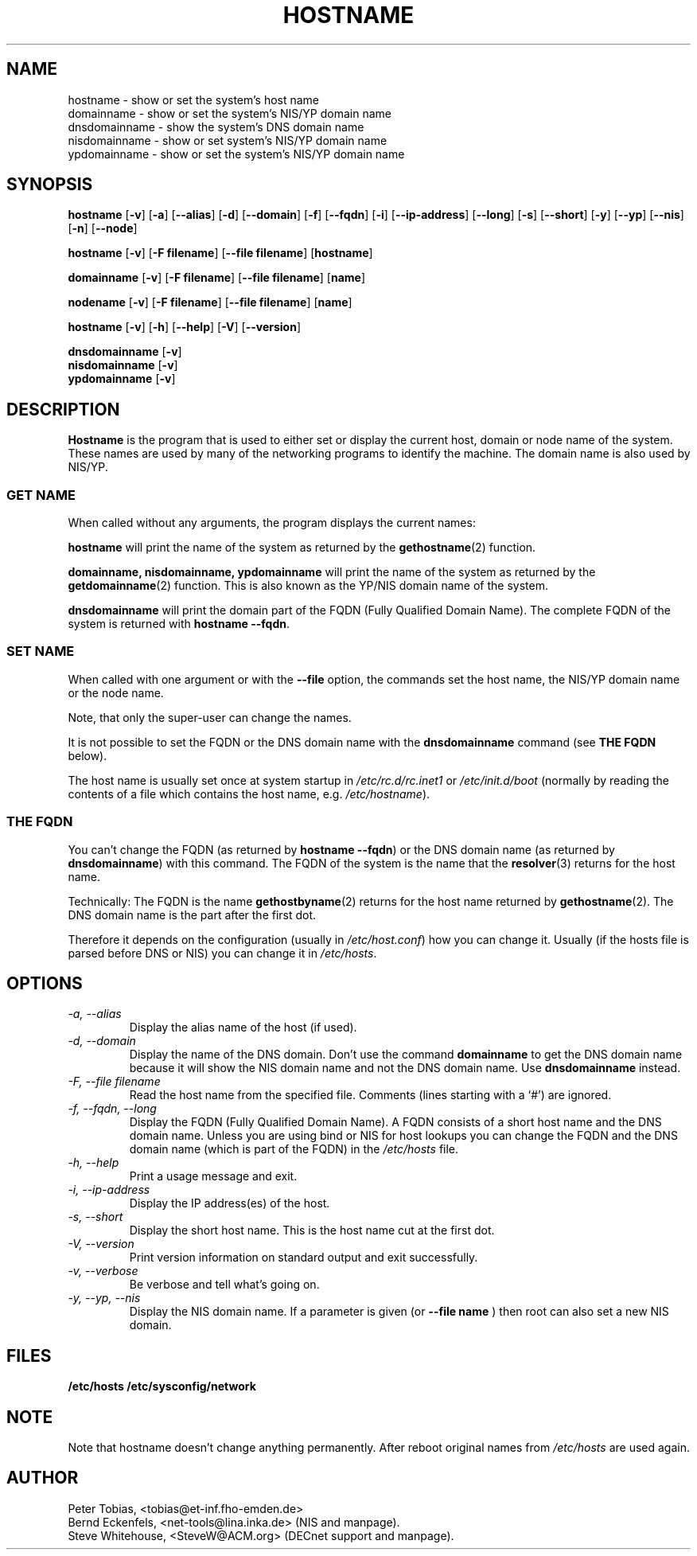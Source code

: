 .TH HOSTNAME 1 "28 Jan 1996" "net-tools" "Linux Programmer's Manual"

.SH NAME
hostname \- show or set the system's host name
.br
domainname \- show or set the system's NIS/YP domain name
.br
dnsdomainname \- show the system's DNS domain name
.br
nisdomainname \- show or set system's NIS/YP domain name
.br
ypdomainname \- show or set the system's NIS/YP domain name

.SH SYNOPSIS
.B hostname
.RB [ \-v ]
.RB [ \-a ]
.RB [ \-\-alias ]
.RB [ \-d ]
.RB [ \-\-domain ]
.RB [ \-f ]
.RB [ \-\-fqdn ]
.RB [ \-i ]
.RB [ \-\-ip-address ]
.RB [ \-\-long ]
.RB [ \-s ]
.RB [ \-\-short ]
.RB [ \-y ]
.RB [ \-\-yp ]
.RB [ \-\-nis ]
.RB [ \-n ]
.RB [ \-\-node ]

.PP
.B hostname 
.RB [ \-v ]
.RB [ \-F\ filename ]
.RB [ \-\-file\ filename ]
.RB [ hostname ]

.PP
.B domainname
.RB [ \-v ]
.RB [ \-F\ filename ]
.RB [ \-\-file\ filename ]
.RB [ name ]

.PP 
.B nodename
.RB [ \-v ]
.RB [ \-F\ filename ]
.RB [ \-\-file\ filename ]
.RB [ name ]

.PP
.B hostname
.RB [ \-v ]
.RB [ \-h ]
.RB [ \-\-help ]
.RB [ \-V ]
.RB [ \-\-version ]

.PP
.B dnsdomainname
.RB [ \-v ]
.br
.B nisdomainname
.RB [ \-v ]
.br
.B ypdomainname
.RB [ \-v ]

.SH DESCRIPTION
.B Hostname
is the program that is used to either set or display
the current host, domain or node name of the system.  These names are used
by many of the networking programs to identify the machine. The domain 
name is also used by NIS/YP.

.SS "GET NAME"
When called without any arguments, the program displays the current
names:

.LP
.B hostname
will print the name of the system as returned by the
.BR gethostname (2)
function.

.LP
.B "domainname, nisdomainname, ypdomainname"
will print the name of the system as returned by the
.BR getdomainname (2)
function. This is also known as the YP/NIS domain name of the system.

.LP
.B dnsdomainname
will print the domain part of the FQDN (Fully Qualified Domain Name). The
complete FQDN of the system is returned with
.BR "hostname \-\-fqdn" .

.SS "SET NAME"
When called with one argument or with the 
.B \-\-file
option, the commands set the host name, the NIS/YP domain name or
the node name. 

.LP
Note, that only the super-user can change the names. 

.LP
It is not possible to set the FQDN or the DNS domain name with the 
.B dnsdomainname 
command (see 
.B "THE FQDN"
below).

.LP
The host name is usually set once at system startup in
.I /etc/rc.d/rc.inet1
or
.I /etc/init.d/boot
(normally by reading the contents of a file which contains
the host name, e.g. 
.IR /etc/hostname ).

.SS THE FQDN
You can't change the FQDN (as returned by 
.BR "hostname \-\-fqdn" ) 
or the DNS domain name (as returned by
.BR "dnsdomainname" ) 
with this command. The FQDN of the system is the name that the
.BR resolver (3)
returns for the host name. 

.LP
Technically: The FQDN is the name
.BR gethostbyname (2)
returns for the host name returned by
.BR gethostname (2).
The DNS domain name is the part after the first dot.
.LP
Therefore it depends on the configuration (usually in 
.IR /etc/host.conf )
how you can change it. Usually (if the hosts file is parsed before DNS or 
NIS) you can change it in 
.IR /etc/hosts .


.SH OPTIONS
.TP
.I "\-a, \-\-alias"
Display the alias name of the host (if used).
.TP
.I "\-d, \-\-domain"
Display the name of the DNS domain. Don't use the command
.B domainname
to get the DNS domain name because it will show the NIS domain name and
not the DNS domain name. Use
.B dnsdomainname 
instead.
.TP
.I "\-F, \-\-file filename"
Read the host name from the specified file. Comments (lines starting with
a `#') are ignored.
.TP
.I "\-f, \-\-fqdn, \-\-long"
Display the FQDN (Fully Qualified Domain Name). A FQDN consists of a
short host name and the DNS domain name. Unless you are using bind or NIS
for host lookups you can change the FQDN and the DNS domain name (which is
part of the FQDN) in the \fI/etc/hosts\fR file.
.TP
.I "\-h, \-\-help"
Print a usage message and exit.
.TP
.I "\-i, \-\-ip-address"
Display the IP address(es) of the host.
.TP
.I "\-s, \-\-short"
Display the short host name. This is the host name cut at the first dot.
.TP
.I "\-V, \-\-version"
Print version information on standard output and exit successfully.
.TP
.I "\-v, \-\-verbose"
Be verbose and tell what's going on.
.TP
.I "\-y, \-\-yp, \-\-nis"
Display the NIS domain name. If a parameter is given (or 
.B \-\-file name
) then root can also set a new NIS domain.
.SH FILES
.B /etc/hosts
.B /etc/sysconfig/network
.SH NOTE
Note that hostname doesn't change anything permanently. After reboot
original names from \fI/etc/hosts\fR are used again. 
.SH AUTHOR
Peter Tobias, <tobias@et-inf.fho-emden.de>
.br
Bernd Eckenfels, <net-tools@lina.inka.de> (NIS and manpage).
.br
Steve Whitehouse, <SteveW@ACM.org> (DECnet support and manpage).

